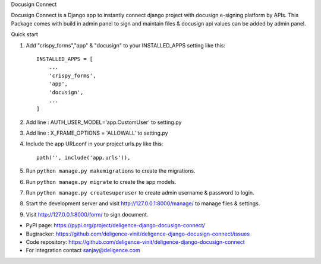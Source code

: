 Docusign Connect


Docusign Connect is a Django app to instantly connect django project with docusign e-signing platform by APIs.
This Package comes with build in admin panel to sign and maintain files & 
docusign api values can be added by admin panel.

Quick start

1. Add "crispy_forms","app" & "docusign" to your INSTALLED_APPS setting like this::

    INSTALLED_APPS = [
        ...
        'crispy_forms',
        'app',
        'docusign',
        ...
    ]
2. Add line : AUTH_USER_MODEL='app.CustomUser'  to setting.py
3. Add line : X_FRAME_OPTIONS = 'ALLOWALL' to setting.py
4. Include the app URLconf in your project urls.py like this::

    path('', include('app.urls')),

5. Run ``python manage.py makemigrations`` to create the migrations.
6. Run ``python manage.py migrate`` to create the app models.
7. Run ``python manage.py createsuperuser`` to create admin username & password to login.
8. Start the development server and visit http://127.0.0.1:8000/manage/
   to manage files & settings.

9. Visit http://127.0.0.1:8000/form/ to sign document.

* PyPI page: https://pypi.org/project/deligence-django-docusign-connect/
* Bugtracker: https://github.com/deligence-vinit/deligence-django-docusign-connect/issues
* Code repository: https://github.com/deligence-vinit/deligence-django-docusign-connect
* For integration contact sanjay@deligence.com

